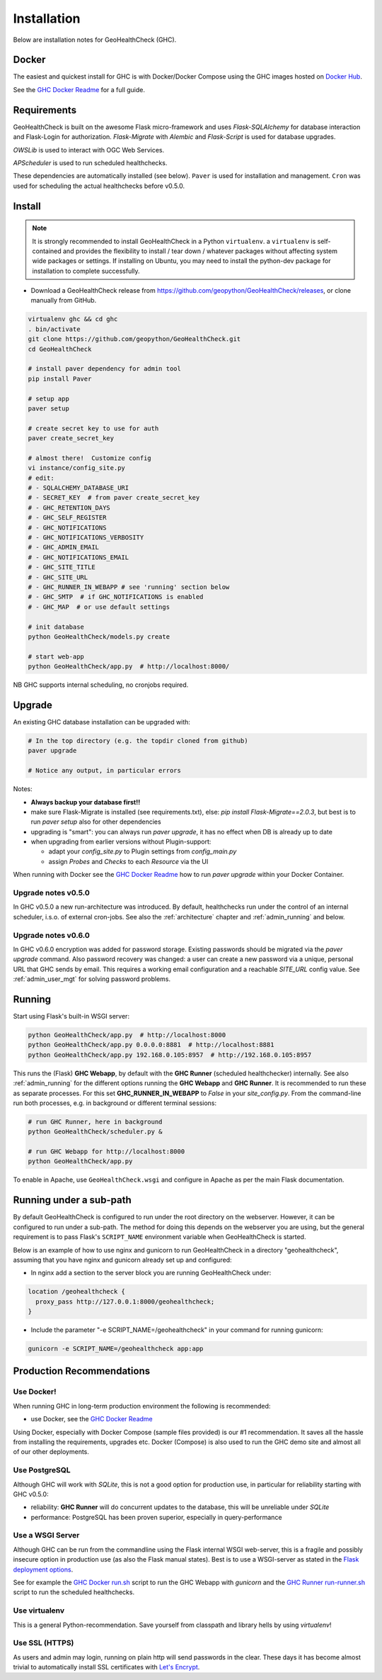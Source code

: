 .. _install:

Installation
============

Below are installation notes for GeoHealthCheck (GHC).

Docker
------

The easiest and quickest install
for GHC is with Docker/Docker Compose using the GHC images hosted on
`Docker Hub <https://hub.docker.com/r/geopython/geohealthcheck>`_.

See the
`GHC Docker Readme <https://github.com/geopython/GeoHealthCheck/blob/master/docker/README.md>`_
for a full guide.

Requirements
------------

GeoHealthCheck is built on the awesome Flask micro-framework and uses
`Flask-SQLAlchemy` for database interaction and Flask-Login for authorization.
`Flask-Migrate` with `Alembic` and `Flask-Script` is used for database upgrades.

`OWSLib` is used to interact with OGC Web Services.

`APScheduler` is used to run scheduled healthchecks.

These dependencies are automatically installed (see below). ``Paver`` is used
for installation and management. ``Cron`` was used for scheduling the actual
healthchecks before v0.5.0.

Install
-------

.. note::

  It is strongly recommended to install GeoHealthCheck in a Python ``virtualenv``.
  a ``virtualenv`` is self-contained and provides the flexibility to install /
  tear down / whatever packages without affecting system wide packages or
  settings.
  If installing on Ubuntu, you may need to install the python-dev package for installation to complete successfully.
  
- Download a GeoHealthCheck release from
  https://github.com/geopython/GeoHealthCheck/releases, or clone manually from GitHub. 

.. code-block:: bash

  virtualenv ghc && cd ghc
  . bin/activate
  git clone https://github.com/geopython/GeoHealthCheck.git
  cd GeoHealthCheck

  # install paver dependency for admin tool
  pip install Paver

  # setup app
  paver setup

  # create secret key to use for auth
  paver create_secret_key

  # almost there!  Customize config
  vi instance/config_site.py
  # edit:
  # - SQLALCHEMY_DATABASE_URI
  # - SECRET_KEY  # from paver create_secret_key
  # - GHC_RETENTION_DAYS
  # - GHC_SELF_REGISTER
  # - GHC_NOTIFICATIONS
  # - GHC_NOTIFICATIONS_VERBOSITY
  # - GHC_ADMIN_EMAIL
  # - GHC_NOTIFICATIONS_EMAIL
  # - GHC_SITE_TITLE
  # - GHC_SITE_URL
  # - GHC_RUNNER_IN_WEBAPP # see 'running' section below
  # - GHC_SMTP  # if GHC_NOTIFICATIONS is enabled
  # - GHC_MAP  # or use default settings

  # init database
  python GeoHealthCheck/models.py create

  # start web-app
  python GeoHealthCheck/app.py  # http://localhost:8000/

NB GHC supports internal scheduling, no cronjobs required.

.. _upgrade:

Upgrade
-------

An existing GHC database installation can be upgraded with:

.. code-block:: bash

  # In the top directory (e.g. the topdir cloned from github)
  paver upgrade

  # Notice any output, in particular errors

Notes:

* **Always backup your database first!!**
* make sure Flask-Migrate is installed (see requirements.txt), else:  `pip install Flask-Migrate==2.0.3`, but best is to run `paver setup` also for other dependencies
* upgrading is "smart": you can always run `paver upgrade`, it has no effect when DB is already up to date
* when upgrading from earlier versions without Plugin-support:

  - adapt your `config_site.py` to Plugin settings from `config_main.py`
  - assign `Probes` and `Checks` to each `Resource` via the UI

When running with Docker see the
`GHC Docker Readme <https://github.com/geopython/GeoHealthCheck/blob/master/docker/README.md>`_
how to run `paver upgrade` within your Docker Container.

Upgrade notes v0.5.0
....................

In GHC v0.5.0 a new run-architecture was introduced. By default, healthchecks run under
the control of an internal scheduler, i.s.o. of external cron-jobs. See also the :ref:`architecture` chapter
and :ref:`admin_running` and below.

Upgrade notes v0.6.0
....................

In GHC v0.6.0 encryption was added for password storage. Existing passwords should be migrated via
the `paver upgrade` command. Also password recovery was changed: a user can create a new password via
a unique, personal URL that GHC sends by email. This requires a working email configuration and a reachable
`SITE_URL` config value. See :ref:`admin_user_mgt` for solving password problems.


Running
-------

Start using Flask's built-in WSGI server:

.. code-block:: bash

  python GeoHealthCheck/app.py  # http://localhost:8000
  python GeoHealthCheck/app.py 0.0.0.0:8881  # http://localhost:8881
  python GeoHealthCheck/app.py 192.168.0.105:8957  # http://192.168.0.105:8957


This runs the (Flask) **GHC Webapp**, by default with the **GHC Runner** (scheduled healthchecker) internally.
See also :ref:`admin_running` for the different options running the **GHC Webapp** and **GHC Runner**. It is
recommended to run these as separate processes. For this set **GHC_RUNNER_IN_WEBAPP** to `False` in your `site_config.py`.
From the command-line run both processes, e.g. in background or different terminal sessions:

.. code-block:: bash

  # run GHC Runner, here in background
  python GeoHealthCheck/scheduler.py &

  # run GHC Webapp for http://localhost:8000
  python GeoHealthCheck/app.py


To enable in Apache, use ``GeoHealthCheck.wsgi`` and configure in Apache
as per the main Flask documentation.

Running under a sub-path
------------------------

By default GeoHealthCheck is configured to run under the root directory on the webserver. However, it can be configured to run under a sub-path. The method for doing this depends on the webserver you are using, but the general requirement is to pass Flask's ``SCRIPT_NAME`` environment variable when GeoHealthCheck is started. 

Below is an example of how to use nginx and gunicorn to run GeoHealthCheck in a directory "geohealthcheck", assuming that you have nginx and gunicorn already set up and configured:

- In nginx add a section to the server block you are running GeoHealthCheck under:
 
.. code-block:: bash
 
    location /geohealthcheck {
      proxy_pass http://127.0.0.1:8000/geohealthcheck;
    }
      
- Include the parameter "-e SCRIPT_NAME=/geohealthcheck" in your command for running gunicorn:

.. code-block:: bash
  
    gunicorn -e SCRIPT_NAME=/geohealthcheck app:app

Production Recommendations
--------------------------

Use Docker!
...........

When running GHC in long-term production environment the following is recommended:

* use Docker, see the `GHC Docker Readme <https://github.com/geopython/GeoHealthCheck/tree/master/docker>`_

Using Docker, especially with Docker Compose (sample files provided) is our #1 recommendation. It saves
all the hassle from installing the requirements, upgrades etc. Docker (Compose) is also used to run the GHC demo site
and almost all of our other deployments.

Use PostgreSQL
..............

Although GHC will work with `SQLite`, this is not a good option for production use, in particular
for reliability starting with GHC v0.5.0:

* reliability:  **GHC Runner** will do concurrent updates to the database, this will be unreliable under `SQLite`
* performance: PostgreSQL has been proven superior, especially in query-performance

Use a WSGI Server
.................

Although GHC can be run from the commandline using the Flask internal WSGI web-server, this
is a fragile and possibly insecure option in production use (as also the Flask manual states).
Best is to use a WSGI-server as stated in the `Flask deployment options <http://flask.pocoo.org/docs/1.0/deploying/#deployment>`_.

See for example the `GHC Docker run.sh <https://github.com/geopython/GeoHealthCheck/blob/master/docker/scripts/run-web.sh>`_
script to run the GHC Webapp with `gunicorn` and the `GHC Runner run-runner.sh <https://github.com/geopython/GeoHealthCheck/blob/master/docker/scripts/run-runner.sh>`_ script
to run the scheduled healthchecks.

Use virtualenv
..............

This is a general Python-recommendation. Save yourself from classpath and library hells by using `virtualenv`!

Use SSL (HTTPS)
...............

As users and admin may login, running on plain http will send passwords in the clear.
These days it has become almost trivial to automatically install SSL certificates
with `Let's Encrypt <https://letsencrypt.org/>`_.
